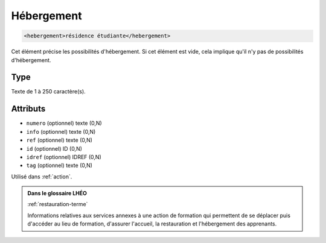 .. _hebergement:

Hébergement
+++++++++++

.. code-block:: xml

  <hebergement>résidence étudiante</hebergement>


Cet élément précise les possibilités d'hébergement. Si cet élément est vide, cela implique qu'il n'y pas de possibilités d'hébergement.

Type
""""

Texte de 1 à 250 caractère(s).


Attributs
"""""""""

- ``numero`` (optionnel) texte (0,N)
- ``info`` (optionnel) texte (0,N)
- ``ref`` (optionnel) texte (0,N)
- ``id`` (optionnel) ID (0,N)
- ``idref`` (optionnel) IDREF (0,N)
- ``tag`` (optionnel) texte (0,N)

Utilisé dans :ref:`action`.

.. admonition:: Dans le glossaire LHÉO

   :ref:`restauration-terme`


   Informations relatives aux services annexes à une action de formation qui permettent de se déplacer puis d'accéder au lieu de formation, d'assurer l'accueil, la restauration et l'hébergement des apprenants. 


